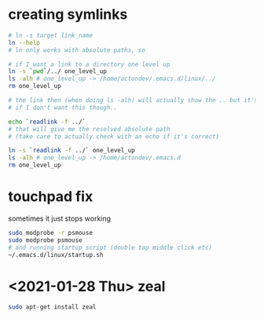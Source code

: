 * creating symlinks
  #+BEGIN_SRC sh
# ln -s target link_name
ln --help
# ln only works with absolute paths, so

# if I want a link to a directory one level up
ln -s `pwd`/../ one_level_up
ls -alh # one_level_up -> /home/actondev/.emacs.d/linux/../
rm one_level_up

# the link then (when doing ls -alh) will actually show the .. but it's ok
# if I don't want this though..

echo `readlink -f ../`
# that will give me the resolved absolute path
# (take care to actually check with an echo if it's correct)

ln -s `readlink -f ../` one_level_up
ls -alh # one_level_up -> /home/actondev/.emacs.d
rm one_level_up

  #+END_SRC
* touchpad fix
  sometimes it just stops working

    #+BEGIN_SRC sh
sudo modprobe -r psmouse
sudo modprobe psmouse
# and running startup script (double tap middle click etc)
~/.emacs.d/linux/startup.sh
    #+END_SRC
* <2021-01-28 Thu> zeal
  #+begin_src sh
sudo apt-get install zeal
  #+end_src
